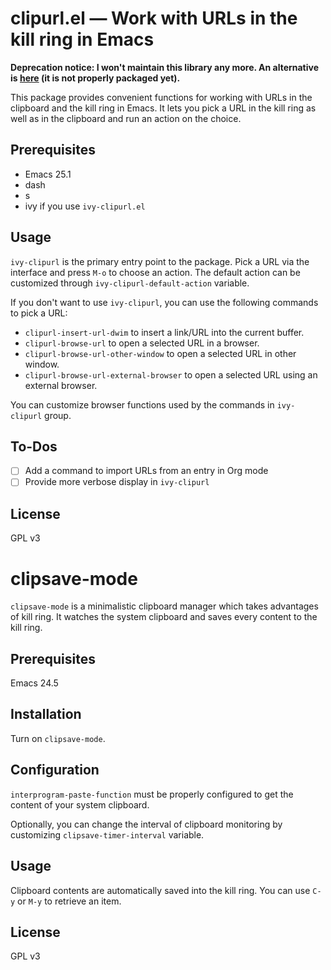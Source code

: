 * clipurl.el --- Work with URLs in the kill ring in Emacs
#+begin_html
<a href="https://github.com/akirak/clipurl.el/actions?query=workflow%3ACI">
<img src="https://github.com/akirak/clipurl.el/workflows/CI/badge.svg" alt="CI status">
</a>
#+end_html

*Deprecation notice: I won't maintain this library any more. An alternative is [[https://github.com/akirak/trivial-elisps/blob/master/akirak-url.el][here]] (it is not properly packaged yet).*

This package provides convenient functions for working with URLs in
the clipboard and the kill ring in Emacs. It lets you pick a URL in
the kill ring as well as in the clipboard and run an action on the
choice.
** Prerequisites
- Emacs 25.1
- dash
- s
- ivy if you use =ivy-clipurl.el=
** Usage
=ivy-clipurl= is the primary entry point to the package. Pick a URL via the interface and press ~M-o~ to choose an action. The default action can be customized through =ivy-clipurl-default-action= variable.

If you don't want to use =ivy-clipurl=, you can use the following commands
to pick a URL:

- =clipurl-insert-url-dwim= to insert a link/URL into the current buffer.
- =clipurl-browse-url= to open a selected URL in a browser.
- =clipurl-browse-url-other-window= to open a selected URL in other window.
- =clipurl-browse-url-external-browser= to open a selected URL using an external browser.

You can customize browser functions used by the commands in =ivy-clipurl= group.
** To-Dos
- [ ] Add a command to import URLs from an entry in Org mode
- [ ] Provide more verbose display in =ivy-clipurl=
** License
GPL v3
* clipsave-mode
=clipsave-mode= is a minimalistic clipboard manager which takes advantages of kill ring. It watches the system clipboard and saves every content to the kill ring.
** Prerequisites
Emacs 24.5
** Installation
Turn on =clipsave-mode=.
** Configuration
=interprogram-paste-function= must be properly configured to get the content of your system clipboard.

Optionally, you can change the interval of clipboard monitoring by customizing =clipsave-timer-interval= variable.
** Usage
Clipboard contents are automatically saved into the kill ring. You can use ~C-y~ or ~M-y~ to retrieve an item.
** License
GPL v3
